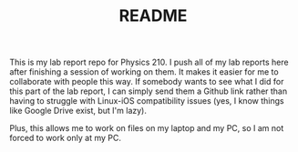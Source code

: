 #+TITLE: README

This is my lab report repo for Physics 210. I push all of my lab reports here after finishing a session of working on them. It makes it easier for me to collaborate with people this way. If somebody wants to see what I did for this part of the lab report, I can simply send them a Github link rather than having to struggle with Linux-iOS compatibility issues (yes, I know things like Google Drive exist, but I'm lazy).

Plus, this allows me to work on files on my laptop and my PC, so I am not forced to work only at my PC.
